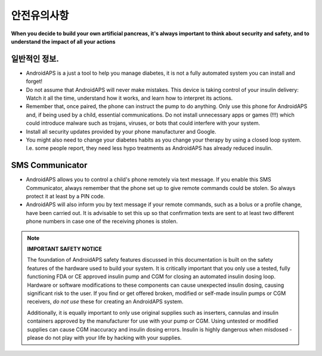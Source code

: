 안전유의사항
===========

**When you decide to build your own artificial pancreas, it's always important to think about security and safety, and to understand the impact of all your actions**

일반적인 정보.
------------

* AndroidAPS is a just a tool to help you manage diabetes, it is not a fully automated system you can install and forget!
* Do not assume that AndroidAPS will never make mistakes. This device is taking control of your insulin delivery: Watch it all the time, understand how it works, and learn how to interpret its actions.
* Remember that, once paired, the phone can instruct the pump to do anything. Only use this phone for AndroidAPS and, if being used by a child, essential communications. Do not install unnecessary apps or games (!!!) which could introduce malware such as trojans, viruses, or bots that could interfere with your system.
* Install all security updates provided by your phone manufacturer and Google.
* You might also need to change your diabetes habits as you change your therapy by using a closed loop system. I.e. some people report, they need less hypo treatments as AndroidAPS has already reduced insulin.  
   
SMS Communicator
-----------------

* AndroidAPS allows you to control a child's phone remotely via text message. If you enable this SMS Communicator, always remember that the phone set up to give remote commands could be stolen. So always protect it at least by a PIN code.
* AndroidAPS will also inform you by text message if your remote commands, such as a bolus or a profile change, have been carried out. It is advisable to set this up so that confirmation texts are sent to at least two different phone numbers in case one of the receiving phones is stolen.

.. note:: 
   **IMPORTANT SAFETY NOTICE**

   The foundation of AndroidAPS safety features discussed in this documentation is built on the safety features of the hardware used to build your system. It is critically important that you only use a tested, fully functioning FDA or CE approved insulin pump and CGM for closing an automated insulin dosing loop. Hardware or software modifications to these components can cause unexpected insulin dosing, causing significant risk to the user. If you find or get offered broken, modified or self-made insulin pumps or CGM receivers, *do not use* these for creating an AndroidAPS system.

   Additionally, it is equally important to only use original supplies such as inserters, cannulas and insulin containers approved by the manufacturer for use with your pump or CGM. Using untested or modified supplies can cause CGM inaccuracy and insulin dosing errors. Insulin is highly dangerous when misdosed - please do not play with your life by hacking with your supplies.
